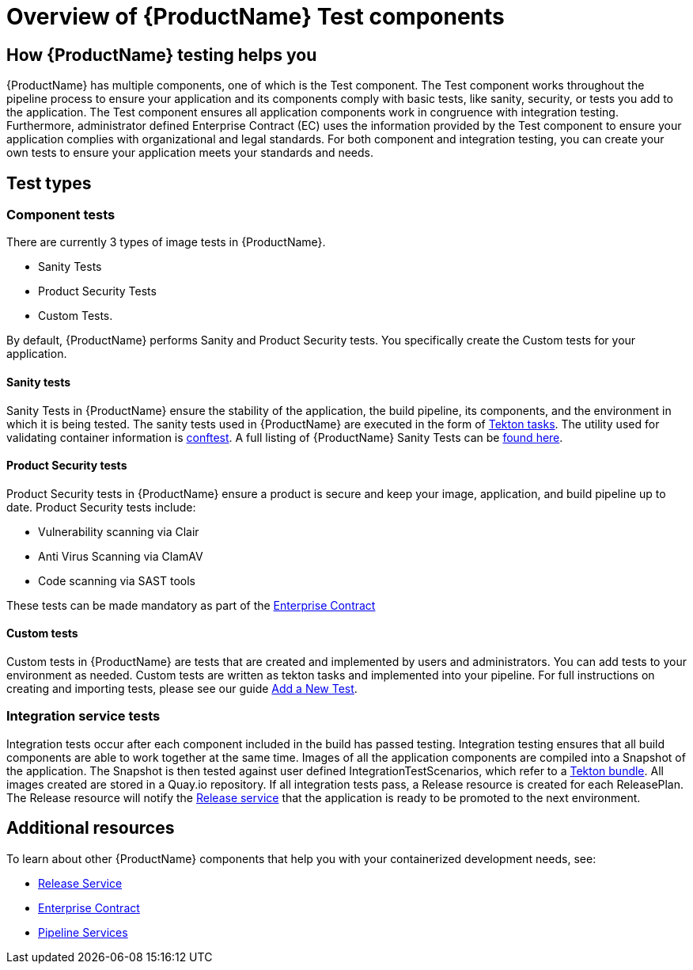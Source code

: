 = Overview of {ProductName} Test components

== How {ProductName} testing helps you

{ProductName} has multiple components, one of which is the Test component. The Test component works throughout the pipeline process to ensure your application and its components comply with basic tests, like sanity, security, or tests you add to the application. The Test component ensures all application components work in congruence with integration testing. Furthermore, administrator defined Enterprise Contract (EC) uses the information provided by the Test component to ensure your application complies with organizational and legal standards. For both component and integration testing, you can create your own tests to ensure your application meets your standards and needs.

== Test types

=== Component tests

There are currently 3 types of image tests in {ProductName}.

* Sanity Tests
* Product Security Tests
* Custom Tests.

By default, {ProductName} performs Sanity and Product Security tests. You specifically create the Custom tests for your application.

==== Sanity tests

Sanity Tests in {ProductName} ensure the stability of the application, the build pipeline, its components, and the environment in which it is being tested. The sanity tests used in {ProductName} are executed in the form of link:https://tekton.dev/docs/pipelines/tasks/#overview[Tekton tasks]. The utility used for validating container information is link:https://www.conftest.dev/[conftest]. A full listing of {ProductName} Sanity Tests can be link:https://red-hat-stone-soup.pages.redhat.com/stonesoup-documentation/concepts/testing_applications/sanity_tests.html[found here].

==== Product Security tests

Product Security tests in {ProductName} ensure a product is secure and keep your image, application, and build pipeline up to date. Product Security tests include:

* Vulnerability scanning via Clair
* Anti Virus Scanning via ClamAV
* Code scanning via SAST tools

These tests can be made mandatory as part of the link:https://red-hat-stone-soup.pages.redhat.com/stonesoup-documentation/concepts/enterprise-contract/con_enterprise-contract-overview.html[Enterprise Contract]

==== Custom tests

Custom tests in {ProductName} are tests that are created and implemented by users and administrators. You can add tests to your environment as needed. Custom tests are written as tekton tasks and implemented into your pipeline. For full instructions on creating and importing tests, please see our guide https://red-hat-stone-soup.pages.redhat.com/stonesoup-documentation/concepts/testing_applications/adding_new_tests.html[Add a New Test].

=== Integration service tests

Integration tests occur after each component included in the build has passed testing. Integration testing ensures that all build components are able to work together at the same time. Images of all the application components are compiled into a Snapshot of the application. The Snapshot is then tested against user defined IntegrationTestScenarios, which refer to a link:https://tekton.dev/docs/pipelines/tekton-bundle-contracts/[Tekton bundle]. All images created are stored in a Quay.io repository. If all integration tests pass, a Release resource is created for each ReleasePlan. The Release resource will notify the https://red-hat-stone-soup.pages.redhat.com/stonesoup-documentation/concepts/release-services/con_release-services-overview.html[Release service] that the application is ready to be promoted to the next environment.

== Additional resources

To learn about other {ProductName} components that help you with your containerized development needs, see:

* https://red-hat-stone-soup.pages.redhat.com/stonesoup-documentation/concepts/release-services/con_release-services-overview.html[Release Service]
* https://red-hat-stone-soup.pages.redhat.com/stonesoup-documentation/concepts/enterprise-contract/con_enterprise-contract-overview.html[Enterprise Contract]
* https://red-hat-stone-soup.pages.redhat.com/stonesoup-documentation/concepts/pipelines/index.html[Pipeline Services]
